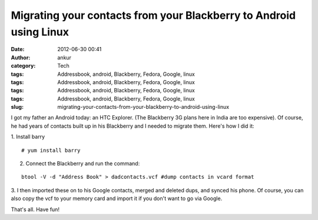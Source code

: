 Migrating your contacts from your Blackberry to Android using Linux
###################################################################
:date: 2012-06-30 00:41
:author: ankur
:category: Tech
:tags: Addressbook, android, Blackberry, Fedora, Google, linux
:tags: Addressbook, android, Blackberry, Fedora, Google, linux
:tags: Addressbook, android, Blackberry, Fedora, Google, linux
:tags: Addressbook, android, Blackberry, Fedora, Google, linux
:slug: migrating-your-contacts-from-your-blackberry-to-android-using-linux

I got my father an Android today: an HTC Explorer. (The Blackberry 3G
plans here in India are too expensive). Of course, he had years of
contacts built up in his Blackberry and I needed to migrate them. Here's
how I did it:

.. raw:: html

   <div>

.. raw:: html

   </div>

.. raw:: html

   <div>

1. Install barry
::

    # yum install barry

.. raw:: html

   </div>

.. raw:: html

   <div>

2. Connect the Blackberry and run the command:

.. raw:: html

   </div>

.. raw:: html

   <div>

.. raw:: html

   </div>

.. raw:: html

   <div>

::

    btool -V -d "Address Book" > dadcontacts.vcf #dump contacts in vcard format

.. raw:: html

   </div>

.. raw:: html

   <div>

.. raw:: html

   </div>

.. raw:: html

   <div>

3. I then imported these on to his Google contacts, merged and deleted
dups, and synced his phone. Of course, you can also copy the vcf to your
memory card and import it if you don't want to go via Google.

.. raw:: html

   </div>

.. raw:: html

   <div>

.. raw:: html

   </div>

.. raw:: html

   <div>

That's all. Have fun!

.. raw:: html

   </div>

